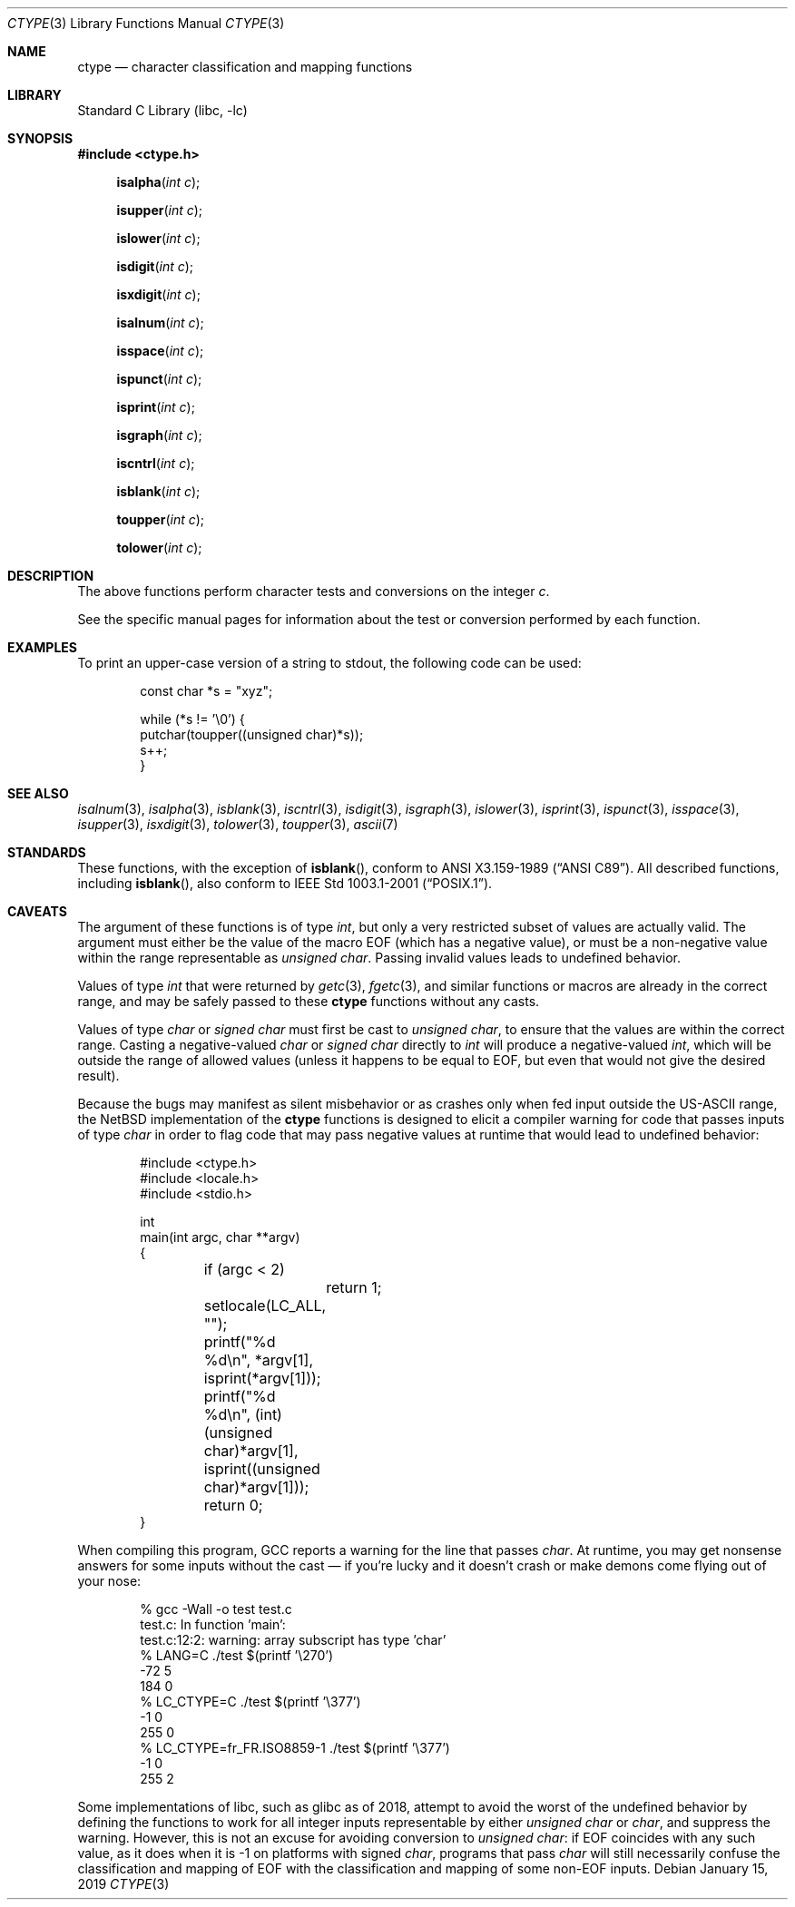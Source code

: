 .\"	$NetBSD: ctype.3,v 1.28 2019/01/15 01:23:49 uwe Exp $
.\"
.\" Copyright (c) 1991 Regents of the University of California.
.\" All rights reserved.
.\"
.\"
.\" Redistribution and use in source and binary forms, with or without
.\" modification, are permitted provided that the following conditions
.\" are met:
.\" 1. Redistributions of source code must retain the above copyright
.\"    notice, this list of conditions and the following disclaimer.
.\" 2. Redistributions in binary form must reproduce the above copyright
.\"    notice, this list of conditions and the following disclaimer in the
.\"    documentation and/or other materials provided with the distribution.
.\" 3. Neither the name of the University nor the names of its contributors
.\"    may be used to endorse or promote products derived from this software
.\"    without specific prior written permission.
.\"
.\" THIS SOFTWARE IS PROVIDED BY THE REGENTS AND CONTRIBUTORS ``AS IS'' AND
.\" ANY EXPRESS OR IMPLIED WARRANTIES, INCLUDING, BUT NOT LIMITED TO, THE
.\" IMPLIED WARRANTIES OF MERCHANTABILITY AND FITNESS FOR A PARTICULAR PURPOSE
.\" ARE DISCLAIMED.  IN NO EVENT SHALL THE REGENTS OR CONTRIBUTORS BE LIABLE
.\" FOR ANY DIRECT, INDIRECT, INCIDENTAL, SPECIAL, EXEMPLARY, OR CONSEQUENTIAL
.\" DAMAGES (INCLUDING, BUT NOT LIMITED TO, PROCUREMENT OF SUBSTITUTE GOODS
.\" OR SERVICES; LOSS OF USE, DATA, OR PROFITS; OR BUSINESS INTERRUPTION)
.\" HOWEVER CAUSED AND ON ANY THEORY OF LIABILITY, WHETHER IN CONTRACT, STRICT
.\" LIABILITY, OR TORT (INCLUDING NEGLIGENCE OR OTHERWISE) ARISING IN ANY WAY
.\" OUT OF THE USE OF THIS SOFTWARE, EVEN IF ADVISED OF THE POSSIBILITY OF
.\" SUCH DAMAGE.
.\"
.\"     @(#)ctype.3	6.5 (Berkeley) 4/19/91
.\"
.Dd January 15, 2019
.Dt CTYPE 3
.Os
.Sh NAME
.Nm ctype
.Nd character classification and mapping functions
.Sh LIBRARY
.Lb libc
.Sh SYNOPSIS
.In ctype.h
.Fn isalpha "int c"
.Fn isupper "int c"
.Fn islower "int c"
.Fn isdigit "int c"
.Fn isxdigit "int c"
.Fn isalnum "int c"
.Fn isspace "int c"
.Fn ispunct "int c"
.Fn isprint "int c"
.Fn isgraph "int c"
.Fn iscntrl "int c"
.Fn isblank "int c"
.Fn toupper "int c"
.Fn tolower "int c"
.Sh DESCRIPTION
The above functions perform character tests and conversions on the integer
.Ar c .
.Pp
See the specific manual pages for information about the
test or conversion performed by each function.
.Sh EXAMPLES
To print an upper-case version of a string to stdout,
the following code can be used:
.Bd -literal -offset indent
const char *s = "xyz";

while (*s != '\e0') {
    putchar(toupper((unsigned char)*s));
    s++;
}
.Ed
.Sh SEE ALSO
.Xr isalnum 3 ,
.Xr isalpha 3 ,
.Xr isblank 3 ,
.Xr iscntrl 3 ,
.Xr isdigit 3 ,
.Xr isgraph 3 ,
.Xr islower 3 ,
.Xr isprint 3 ,
.Xr ispunct 3 ,
.Xr isspace 3 ,
.Xr isupper 3 ,
.Xr isxdigit 3 ,
.Xr tolower 3 ,
.Xr toupper 3 ,
.Xr ascii 7
.Sh STANDARDS
These functions, with the exception of
.Fn isblank ,
conform to
.St -ansiC .
All described functions, including
.Fn isblank ,
also conform to
.St -p1003.1-2001 .
.Sh CAVEATS
The argument of these functions is of type
.Vt int ,
but only a very restricted subset of values are actually valid.
The argument must either be the value of the macro
.Dv EOF
(which has a negative value),
or must be a non-negative value within the range representable as
.Vt unsigned char .
Passing invalid values leads to undefined behavior.
.Pp
Values of type
.Vt int
that were returned by
.Xr getc 3 ,
.Xr fgetc 3 ,
and similar functions or macros
are already in the correct range, and may be safely passed to these
.Nm ctype
functions without any casts.
.Pp
Values of type
.Vt char
or
.Vt signed char
must first be cast to
.Vt unsigned char ,
to ensure that the values are within the correct range.
Casting a negative-valued
.Vt char
or
.Vt signed char
directly to
.Vt int
will produce a negative-valued
.Vt int ,
which will be outside the range of allowed values
(unless it happens to be equal to
.Dv EOF ,
but even that would not give the desired result).
.Pp
Because the bugs may manifest as silent misbehavior or as crashes only
when fed input outside the US-ASCII range, the
.Nx
implementation of the
.Nm
functions is designed to elicit a compiler warning for code that passes
inputs of type
.Vt char
in order to flag code that may pass negative values at runtime that
would lead to undefined behavior:
.Bd -literal -offset indent
#include <ctype.h>
#include <locale.h>
#include <stdio.h>

int
main(int argc, char **argv)
{

	if (argc < 2)
		return 1;
	setlocale(LC_ALL, "");
	printf("%d %d\en", *argv[1], isprint(*argv[1]));
	printf("%d %d\en", (int)(unsigned char)*argv[1],
	    isprint((unsigned char)*argv[1]));
	return 0;
}
.Ed
.Pp
When compiling this program, GCC reports a warning for the line that
passes
.Vt char .
At runtime, you may get nonsense answers for some inputs without the
cast \(em if you're lucky and it doesn't crash or make demons come flying
out of your nose:
.Bd -literal -offset indent
% gcc -Wall -o test test.c
test.c: In function 'main':
test.c:12:2: warning: array subscript has type 'char'
% LANG=C ./test $(printf '\e270')
-72 5
184 0
% LC_CTYPE=C ./test $(printf '\e377')
-1 0
255 0
% LC_CTYPE=fr_FR.ISO8859-1 ./test $(printf '\e377')
-1 0
255 2
.Ed
.Pp
Some implementations of libc, such as glibc as of 2018, attempt to
avoid the worst of the undefined behavior by defining the functions to
work for all integer inputs representable by either
.Vt unsigned char
or
.Vt char ,
and suppress the warning.
However, this is not an excuse for avoiding conversion to
.Vt unsigned char :
if
.Dv EOF
coincides with any such value, as it does when it is -1 on platforms
with signed
.Vt char ,
programs that pass
.Vt char
will still necessarily confuse the classification and mapping of
.Dv EOF
with the classification and mapping of some non-EOF inputs.
